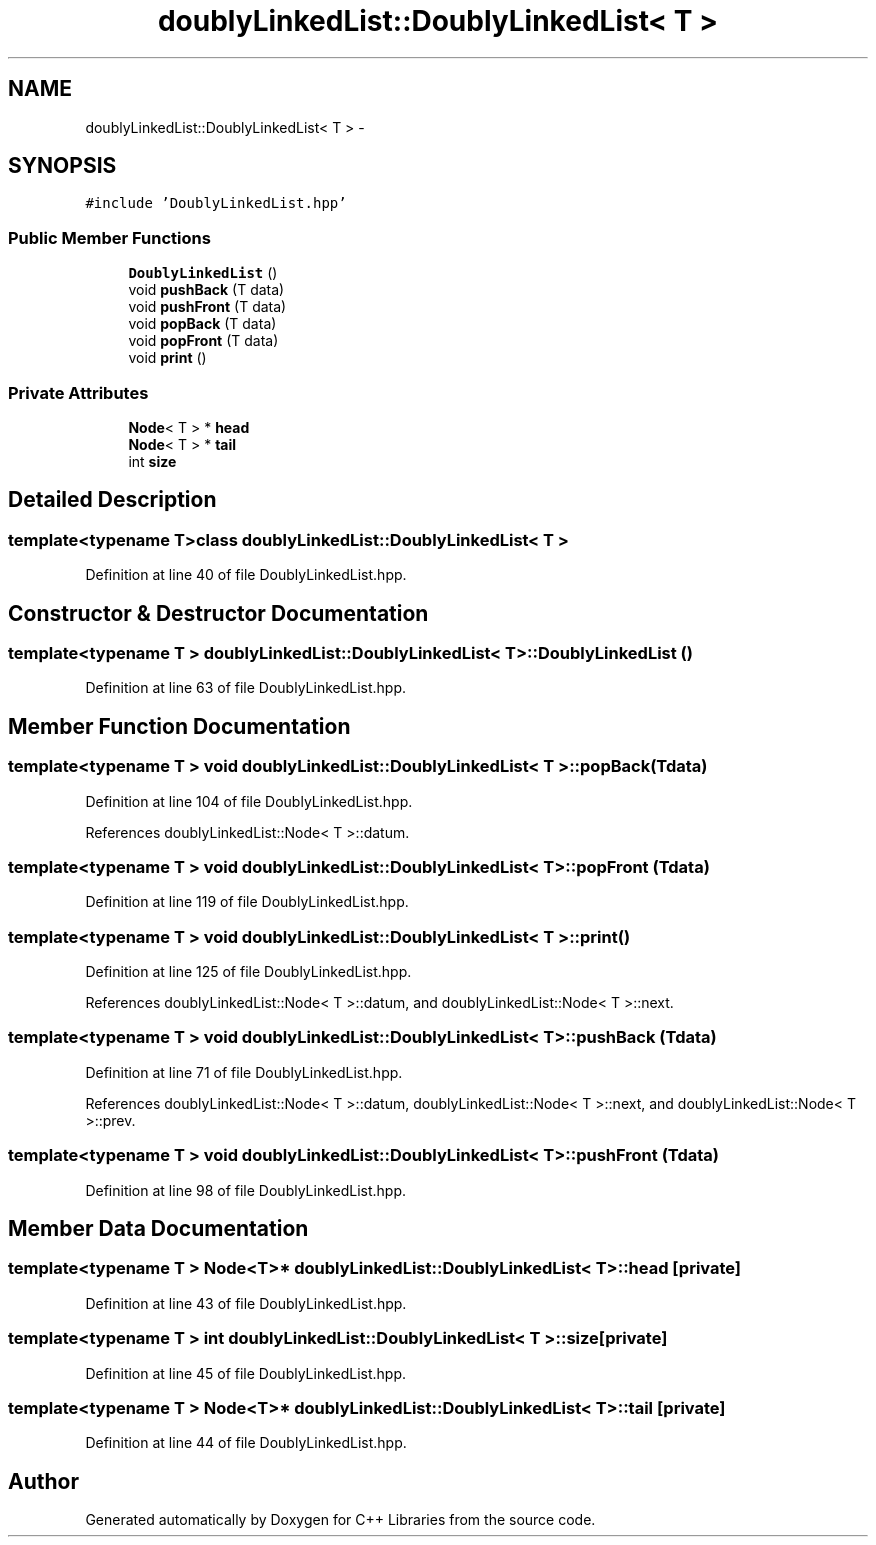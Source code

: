 .TH "doublyLinkedList::DoublyLinkedList< T >" 3 "Thu Jan 16 2014" "C++ Libraries" \" -*- nroff -*-
.ad l
.nh
.SH NAME
doublyLinkedList::DoublyLinkedList< T > \- 
.SH SYNOPSIS
.br
.PP
.PP
\fC#include 'DoublyLinkedList\&.hpp'\fP
.SS "Public Member Functions"

.in +1c
.ti -1c
.RI "\fBDoublyLinkedList\fP ()"
.br
.ti -1c
.RI "void \fBpushBack\fP (T data)"
.br
.ti -1c
.RI "void \fBpushFront\fP (T data)"
.br
.ti -1c
.RI "void \fBpopBack\fP (T data)"
.br
.ti -1c
.RI "void \fBpopFront\fP (T data)"
.br
.ti -1c
.RI "void \fBprint\fP ()"
.br
.in -1c
.SS "Private Attributes"

.in +1c
.ti -1c
.RI "\fBNode\fP< T > * \fBhead\fP"
.br
.ti -1c
.RI "\fBNode\fP< T > * \fBtail\fP"
.br
.ti -1c
.RI "int \fBsize\fP"
.br
.in -1c
.SH "Detailed Description"
.PP 

.SS "template<typename T>class doublyLinkedList::DoublyLinkedList< T >"

.PP
Definition at line 40 of file DoublyLinkedList\&.hpp\&.
.SH "Constructor & Destructor Documentation"
.PP 
.SS "template<typename T > \fBdoublyLinkedList::DoublyLinkedList\fP< T >::\fBDoublyLinkedList\fP ()"

.PP
Definition at line 63 of file DoublyLinkedList\&.hpp\&.
.SH "Member Function Documentation"
.PP 
.SS "template<typename T > void \fBdoublyLinkedList::DoublyLinkedList\fP< T >::popBack (Tdata)"

.PP
Definition at line 104 of file DoublyLinkedList\&.hpp\&.
.PP
References doublyLinkedList::Node< T >::datum\&.
.SS "template<typename T > void \fBdoublyLinkedList::DoublyLinkedList\fP< T >::popFront (Tdata)"

.PP
Definition at line 119 of file DoublyLinkedList\&.hpp\&.
.SS "template<typename T > void \fBdoublyLinkedList::DoublyLinkedList\fP< T >::print ()"

.PP
Definition at line 125 of file DoublyLinkedList\&.hpp\&.
.PP
References doublyLinkedList::Node< T >::datum, and doublyLinkedList::Node< T >::next\&.
.SS "template<typename T > void \fBdoublyLinkedList::DoublyLinkedList\fP< T >::pushBack (Tdata)"

.PP
Definition at line 71 of file DoublyLinkedList\&.hpp\&.
.PP
References doublyLinkedList::Node< T >::datum, doublyLinkedList::Node< T >::next, and doublyLinkedList::Node< T >::prev\&.
.SS "template<typename T > void \fBdoublyLinkedList::DoublyLinkedList\fP< T >::pushFront (Tdata)"

.PP
Definition at line 98 of file DoublyLinkedList\&.hpp\&.
.SH "Member Data Documentation"
.PP 
.SS "template<typename T > \fBNode\fP<T>* \fBdoublyLinkedList::DoublyLinkedList\fP< T >::head\fC [private]\fP"

.PP
Definition at line 43 of file DoublyLinkedList\&.hpp\&.
.SS "template<typename T > int \fBdoublyLinkedList::DoublyLinkedList\fP< T >::size\fC [private]\fP"

.PP
Definition at line 45 of file DoublyLinkedList\&.hpp\&.
.SS "template<typename T > \fBNode\fP<T>* \fBdoublyLinkedList::DoublyLinkedList\fP< T >::tail\fC [private]\fP"

.PP
Definition at line 44 of file DoublyLinkedList\&.hpp\&.

.SH "Author"
.PP 
Generated automatically by Doxygen for C++ Libraries from the source code\&.
